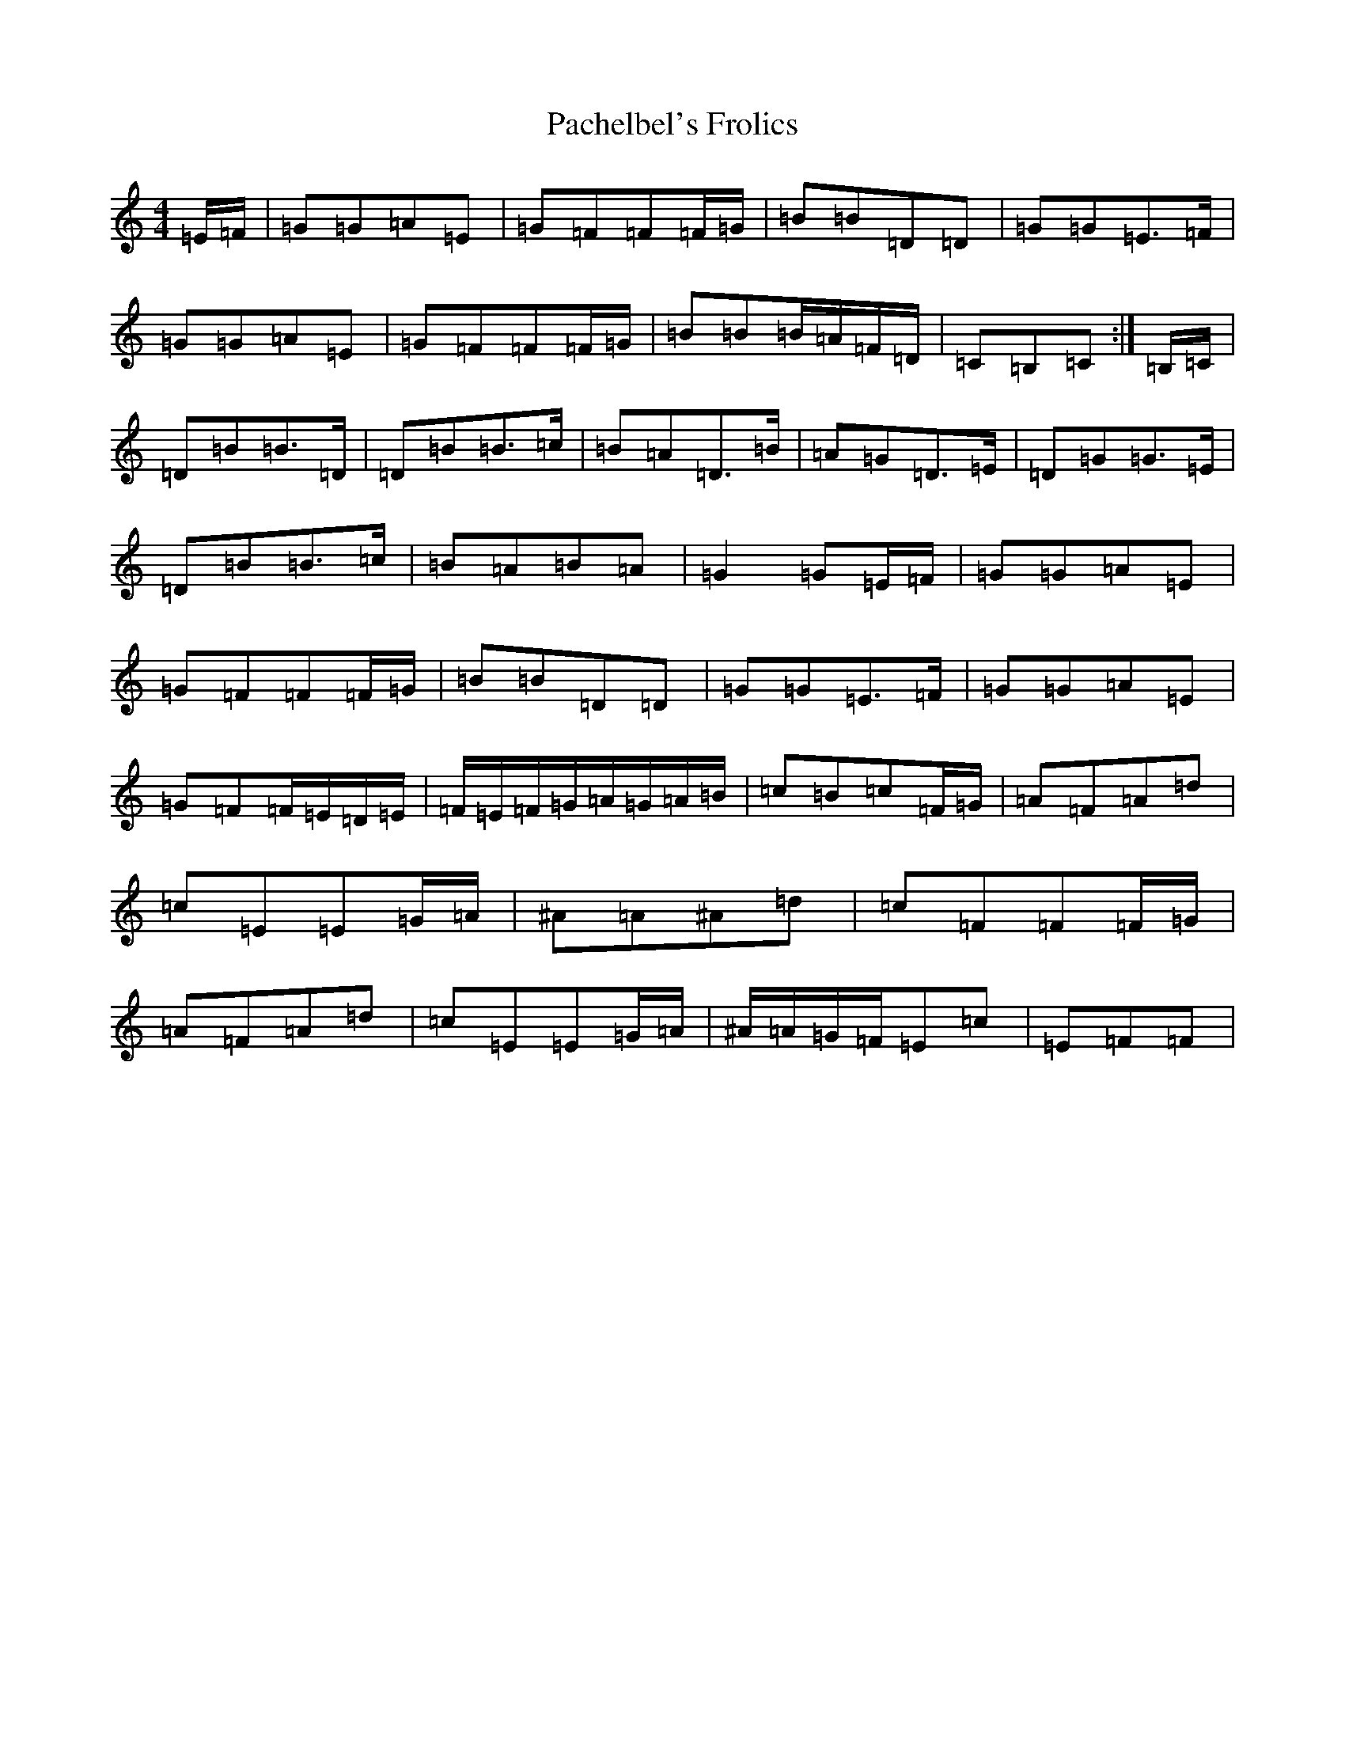 X: 8685
T: Pachelbel's Frolics
S: https://thesession.org/tunes/487#setting43384
Z: D Major
R: reel
M: 4/4
L: 1/8
K: C Major
=E/2=F/2|=G=G=A=E|=G=F=F=F/2=G/2|=B=B=D=D|=G=G=E>=F|=G=G=A=E|=G=F=F=F/2=G/2|=B=B=B/2=A/2=F/2=D/2|=C=B,=C:|=B,/2=C/2|=D=B=B>=D|=D=B=B>=c|=B=A=D>=B|=A=G=D>=E|=D=G=G>=E|=D=B=B>=c|=B=A=B=A|=G2=G=E/2=F/2|=G=G=A=E|=G=F=F=F/2=G/2|=B=B=D=D|=G=G=E>=F|=G=G=A=E|=G=F=F/2=E/2=D/2=E/2|=F/2=E/2=F/2=G/2=A/2=G/2=A/2=B/2|=c=B=c=F/2=G/2|=A=F=A=d|=c=E=E=G/2=A/2|^A=A^A=d|=c=F=F=F/2=G/2|=A=F=A=d|=c=E=E=G/2=A/2|^A/2=A/2=G/2=F/2=E=c|=E=F=F|